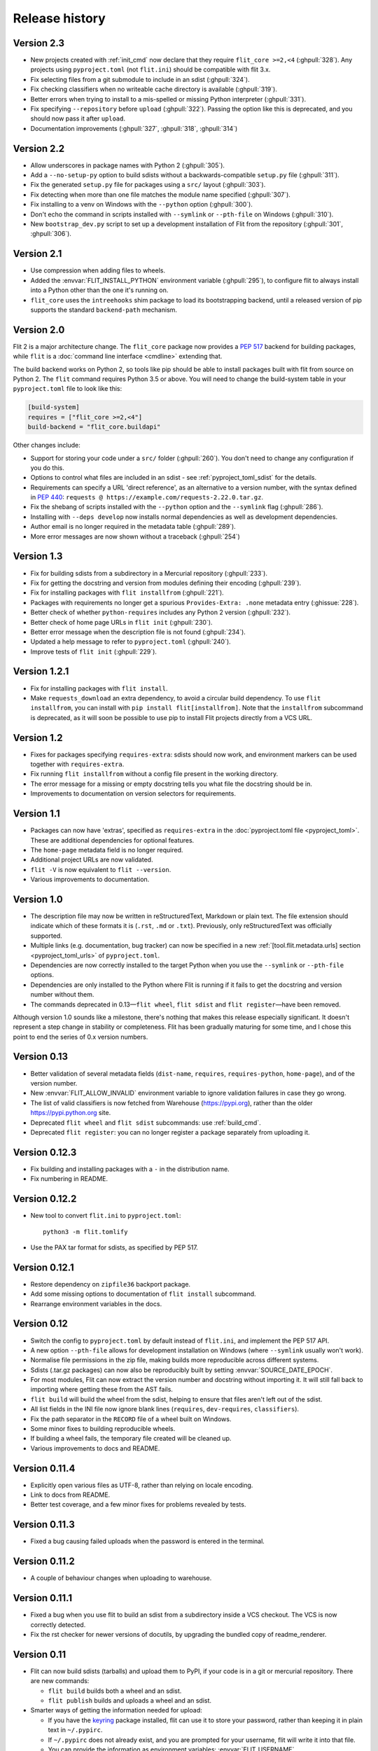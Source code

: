 Release history
===============

Version 2.3
-----------

- New projects created with :ref:`init_cmd` now declare that they require
  ``flit_core >=2,<4`` (:ghpull:`328`). Any projects using ``pyproject.toml``
  (not ``flit.ini``) should be compatible with flit 3.x.
- Fix selecting files from a git submodule to include in an sdist
  (:ghpull:`324`).
- Fix checking classifiers when no writeable cache directory is available
  (:ghpull:`319`).
- Better errors when trying to install to a mis-spelled or missing Python
  interpreter (:ghpull:`331`).
- Fix specifying ``--repository`` before ``upload`` (:ghpull:`322`). Passing the
  option like this is deprecated, and you should now pass it after ``upload``.
- Documentation improvements (:ghpull:`327`, :ghpull:`318`, :ghpull:`314`)

Version 2.2
-----------

- Allow underscores in package names with Python 2 (:ghpull:`305`).
- Add a ``--no-setup-py`` option to build sdists without a backwards-compatible
  ``setup.py`` file (:ghpull:`311`).
- Fix the generated ``setup.py`` file for packages using a ``src/`` layout
  (:ghpull:`303`).
- Fix detecting when more than one file matches the module name specified
  (:ghpull:`307`).
- Fix installing to a venv on Windows with the ``--python`` option
  (:ghpull:`300`).
- Don't echo the command in scripts installed with ``--symlink`` or
  ``--pth-file`` on Windows (:ghpull:`310`).
- New ``bootstrap_dev.py`` script to set up a development installation of Flit
  from the repository (:ghpull:`301`, :ghpull:`306`).

Version 2.1
-----------

- Use compression when adding files to wheels.
- Added the :envvar:`FLIT_INSTALL_PYTHON` environment variable (:ghpull:`295`),
  to configure flit to always install into a Python other than the one it's
  running on.
- ``flit_core`` uses the ``intreehooks`` shim package to load its bootstrapping
  backend, until a released version of pip supports the standard
  ``backend-path`` mechanism.

Version 2.0
-----------

Flit 2 is a major architecture change. The ``flit_core`` package now provides
a :pep:`517` backend for building packages, while ``flit`` is a
:doc:`command line interface <cmdline>` extending that.

The build backend works on Python 2, so tools like pip should be able to install
packages built with flit from source on Python 2.
The ``flit`` command requires Python 3.5 or above.
You will need to change the build-system table in your ``pyproject.toml`` file
to look like this:

.. code-block:: toml

    [build-system]
    requires = ["flit_core >=2,<4"]
    build-backend = "flit_core.buildapi"

Other changes include:

- Support for storing your code under a ``src/`` folder (:ghpull:`260`).
  You don't need to change any configuration if you do this.
- Options to control what files are included in an sdist - see
  :ref:`pyproject_toml_sdist` for the details.
- Requirements can specify a URL 'direct reference', as an alternative to a
  version number, with the syntax defined in :pep:`440`:
  ``requests @ https://example.com/requests-2.22.0.tar.gz``.
- Fix the shebang of scripts installed with the ``--python`` option and the
  ``--symlink`` flag (:ghpull:`286`).
- Installing with ``--deps develop`` now installs normal dependencies
  as well as development dependencies.
- Author email is no longer required in the metadata table (:ghpull:`289`).
- More error messages are now shown without a traceback (:ghpull:`254`)

Version 1.3
-----------

- Fix for building sdists from a subdirectory in a Mercurial repository
  (:ghpull:`233`).
- Fix for getting the docstring and version from modules defining their encoding
  (:ghpull:`239`).
- Fix for installing packages with ``flit installfrom`` (:ghpull:`221`).
- Packages with requirements no longer get a spurious ``Provides-Extra: .none``
  metadata entry (:ghissue:`228`).
- Better check of whether ``python-requires`` includes any Python 2 version
  (:ghpull:`232`).
- Better check of home page URLs in ``flit init`` (:ghpull:`230`).
- Better error message when the description file is not found (:ghpull:`234`).
- Updated a help message to refer to ``pyproject.toml`` (:ghpull:`240`).
- Improve tests of ``flit init`` (:ghpull:`229`).

Version 1.2.1
-------------

- Fix for installing packages with ``flit install``.
- Make ``requests_download`` an extra dependency, to avoid a circular build
  dependency. To use ``flit installfrom``, you can install with
  ``pip install flit[installfrom]``. Note that the ``installfrom`` subcommand
  is deprecated, as it will soon be possible to use pip to install Flit projects
  directly from a VCS URL.

Version 1.2
-----------

- Fixes for packages specifying ``requires-extra``: sdists should now work, and
  environment markers can be used together with ``requires-extra``.
- Fix running ``flit installfrom`` without a config file present in the
  working directory.
- The error message for a missing or empty docstring tells you what file
  the docstring should be in.
- Improvements to documentation on version selectors for requirements.

Version 1.1
-----------

- Packages can now have 'extras', specified as ``requires-extra`` in the
  :doc:`pyproject.toml file <pyproject_toml>`. These are additional dependencies
  for optional features.
- The ``home-page`` metadata field is no longer required.
- Additional project URLs are now validated.
- ``flit -V`` is now equivalent to ``flit --version``.
- Various improvements to documentation.

Version 1.0
-----------

- The description file may now be written in reStructuredText, Markdown or
  plain text. The file extension should indicate which of these formats it is
  (``.rst``, ``.md`` or ``.txt``). Previously, only reStructuredText was
  officially supported.
- Multiple links (e.g. documentation, bug tracker) can now be specified in a
  new :ref:`[tool.flit.metadata.urls] section <pyproject_toml_urls>` of
  ``pyproject.toml``.
- Dependencies are now correctly installed to the target Python when you use
  the ``--symlink`` or ``--pth-file`` options.
- Dependencies are only installed to the Python where Flit is running if
  it fails to get the docstring and version number without them.
- The commands deprecated in 0.13—``flit wheel``, ``flit sdist`` and
  ``flit register``—have been removed.

Although version 1.0 sounds like a milestone, there's nothing that makes this
release especially significant. It doesn't represent a step change in stability
or completeness. Flit has been gradually maturing for some time, and I chose
this point to end the series of 0.x version numbers.

Version 0.13
------------

- Better validation of several metadata fields (``dist-name``, ``requires``,
  ``requires-python``, ``home-page``), and of the version number.
- New :envvar:`FLIT_ALLOW_INVALID` environment variable to ignore validation
  failures in case they go wrong.
- The list of valid classifiers is now fetched from Warehouse (https://pypi.org),
  rather than the older https://pypi.python.org site.
- Deprecated ``flit wheel`` and ``flit sdist`` subcommands: use
  :ref:`build_cmd`.
- Deprecated ``flit register``: you can no longer register a package separately
  from uploading it.

Version 0.12.3
--------------

- Fix building and installing packages with a ``-`` in the distribution name.
- Fix numbering in README.

Version 0.12.2
--------------

- New tool to convert ``flit.ini`` to ``pyproject.toml``::

      python3 -m flit.tomlify

- Use the PAX tar format for sdists, as specified by PEP 517.

Version 0.12.1
--------------

- Restore dependency on ``zipfile36`` backport package.
- Add some missing options to documentation of ``flit install`` subcommand.
- Rearrange environment variables in the docs.

Version 0.12
------------

- Switch the config to ``pyproject.toml`` by default instead of ``flit.ini``,
  and implement the PEP 517 API.
- A new option ``--pth-file`` allows for development installation on Windows
  (where ``--symlink`` usually won't work).
- Normalise file permissions in the zip file, making builds more reproducible
  across different systems.
- Sdists (.tar.gz packages) can now also be reproducibly built by setting
  :envvar:`SOURCE_DATE_EPOCH`.
- For most modules, Flit can now extract the version number and docstring
  without importing it. It will still fall back to importing where getting
  these from the AST fails.
- ``flit build`` will build the wheel from the sdist, helping to ensure that
  files aren't left out of the sdist.
- All list fields in the INI file now ignore blank lines (``requires``,
  ``dev-requires``, ``classifiers``).
- Fix the path separator in the ``RECORD`` file of a wheel built on Windows.
- Some minor fixes to building reproducible wheels.
- If building a wheel fails, the temporary file created will be cleaned up.
- Various improvements to docs and README.

Version 0.11.4
--------------

- Explicitly open various files as UTF-8, rather than relying on locale
  encoding.
- Link to docs from README.
- Better test coverage, and a few minor fixes for problems revealed by tests.

Version 0.11.3
--------------

- Fixed a bug causing failed uploads when the password is entered in the
  terminal.

Version 0.11.2
--------------

- A couple of behaviour changes when uploading to warehouse.

Version 0.11.1
--------------

- Fixed a bug when you use flit to build an sdist from a subdirectory inside a
  VCS checkout. The VCS is now correctly detected.
- Fix the rst checker for newer versions of docutils, by upgrading the bundled
  copy of readme_renderer.

Version 0.11
------------

- Flit can now build sdists (tarballs) and upload them to PyPI, if your code is
  in a git or mercurial repository. There are new commands:

  - ``flit build`` builds both a wheel and an sdist.
  - ``flit publish`` builds and uploads a wheel and an sdist.

- Smarter ways of getting the information needed for upload:

  - If you have the `keyring <https://github.com/jaraco/keyring>`_ package
    installed, flit can use it to store your password, rather than keeping it
    in plain text in ``~/.pypirc``.
  - If ``~/.pypirc`` does not already exist, and you are prompted for your
    username, flit will write it into that file.
  - You can provide the information as environment variables:
    :envvar:`FLIT_USERNAME`, :envvar:`FLIT_PASSWORD` and :envvar:`FLIT_INDEX_URL`.
    Use this to upload packages from a CI service, for instance.

- Include 'LICENSE' or 'COPYING' files in wheels.
- Fix for ``flit install --symlink`` inside a virtualenv.


Version 0.10
------------

- Downstream packagers can use the :envvar:`FLIT_NO_NETWORK` environment
  variable to stop flit downloading data from the network.

Version 0.9
-----------

- ``flit install`` and ``flit installfrom`` now take an optional ``--python`` argument,
  with the path to the Python executable you want to install it for.
  Using this, you can install modules to Python 2.
- Installing a module normally (without ``--symlink``) builds a wheel and uses
  pip to install it, which should work better in some corner cases.

Version 0.8
-----------

- A new ``flit installfrom`` subcommand to install a project from a source
  archive, such as from Github.
- :doc:`Reproducible builds <reproducible>` - you can produce byte-for-byte
  identical wheels.
- A warning for non-canonical version numbers according to `PEP 440
  <https://www.python.org/dev/peps/pep-0440/>`__.
- Fix for installing projects on Windows.
- Better error message when module docstring is only whitespace.

Version 0.7
-----------

- A new ``dev-requires`` field in the config file for development requirements,
  used when doing ``flit install``.
- Added a ``--deps`` option for ``flit install`` to control which dependencies
  are installed.
- Flit can now be invoked with ``python -m flit``.

Version 0.6
-----------

- ``flit install`` now ensures requirements specified in ``flit.ini`` are
  installed, using pip.
- If you specify a description file, flit now warns you if it's not valid
  reStructuredText (since invalid reStructuredText is treated as plain text on
  PyPI).
- Improved the error message for mis-spelled keys in ``flit.ini``.

Version 0.5
-----------

- A new ``flit init`` command to quickly define the essential basic metadata
  for a package.
- Support for :doc:`entrypoints`.
- A new ``flit register`` command to register a package without uploading it,
  for when you want to claim a name before you're ready to release.
- Added a ``--repository`` option for specifying an alternative PyPI instance.
- Added a ``--debug`` flag to show debug-level log messages.
- Better error messages when the module docstring or ``__version__`` is missing.

Version 0.4
-----------

- Users can now specify ``dist-name`` in the config file if they need to use
  different names on PyPI and for imports.
- Classifiers are now checked against a locally cached list of valid
  classifiers.
- Packages can be locally installed into environments for development.
- Local installation now creates a PEP 376 ``.dist-info`` folder instead of
  ``.egg-info``.

